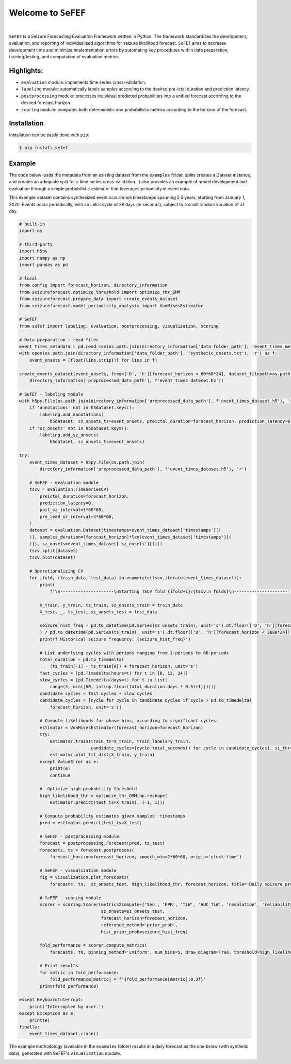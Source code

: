 Welcome to ``SeFEF``
======================

.. image:: https://raw.githubusercontent.com/anascacais/sefef/main/docs/logo/sefef-logo.png
    :align: center
    :alt: SeFEF logo

|

``SeFEF`` is a Seizure Forecasting Evaluation Framework written in Python.
The framework standardizes the development, evaluation, and reporting of individualized algorithms for seizure likelihood forecast. 
``SeFEF`` aims to decrease development time and minimize implementation errors by automating key procedures within data preparation, training/testing, and computation of evaluation metrics. 

Highlights:
-----------

- ``evaluation`` module: implements time series cross-validation.
- ``labeling`` module: automatically labels samples according to the desired pre-ictal duration and prediction latency.
- ``postprocessing`` module: processes individual predicted probabilities into a unified forecast according to the desired forecast horizon.
- ``scoring`` module: computes both deterministic and probabilistic metrics according to the horizon of the forecast.  



Installation
------------

Installation can be easily done with ``pip``:

.. code:: bash

    $ pip install sefef

Example
--------------

The code below loads the metadata from an existing dataset from the ``examples`` folder, splits creates a Dataset instance, and creates an adequate split for a time series cross-validation. It also provides an example of model development and evaluation through a simple probabilistic estimator that leverages periodicity in event data. 

This example dataset contains synthesized event occurrence timestamps spanning 2.5 years, starting from January 1, 2020. Events occur periodically, with an initial cycle of 28 days (in seconds), subject to a small random variation of ±1 day.

.. code:: python

    # built-in
    import os

    # third-party
    import h5py
    import numpy as np
    import pandas as pd

    # local
    from config import forecast_horizon, directory_information
    from seizureforecast.optimize_threshold import optimize_thr_GMM
    from seizureforecast.prepare_data import create_events_dataset
    from seizureforecast.model_periodicity_analysis import VonMisesEstimator

    # SeFEF
    from sefef import labeling, evaluation, postprocessing, visualization, scoring

    # Data preparation - read files
    event_times_metadata = pd.read_csv(os.path.join(directory_information['data_folder_path'], 'event_times_metadata.csv'))
    with open(os.path.join(directory_information['data_folder_path'], 'synthetic_onsets.txt'), 'r') as f:
        event_onsets = [float(line.strip()) for line in f]

    create_events_dataset(event_onsets, freq=['D', 'h'][forecast_horizon < 60*60*24], dataset_filepath=os.path.join(
        directory_information['preprocessed_data_path'], f'event_times_dataset.h5'))

    # SeFEF - labeling module
    with h5py.File(os.path.join(directory_information['preprocessed_data_path'], f'event_times_dataset.h5'), 'r+') as h5dataset:
        if 'annotations' not in h5dataset.keys():
            labeling.add_annotations(
                h5dataset, sz_onsets_ts=event_onsets, preictal_duration=forecast_horizon, prediction_latency=0)
        if 'sz_onsets' not in h5dataset.keys():
            labeling.add_sz_onsets(
                h5dataset, sz_onsets_ts=event_onsets)

    try:
        event_times_dataset = h5py.File(os.path.join(
            directory_information['preprocessed_data_path'], f'event_times_dataset.h5'), 'r')

        # SeFEF - evaluation module
        tscv = evaluation.TimeSeriesCV(
            preictal_duration=forecast_horizon,
            prediction_latency=0,
            post_sz_interval=1*60*60,
            pre_lead_sz_interval=4*60*60,
        )
        dataset = evaluation.Dataset(timestamps=event_times_dataset['timestamps'][(
        )], samples_duration=[forecast_horizon]*len(event_times_dataset['timestamps'][(
        )]), sz_onsets=event_times_dataset['sz_onsets'][()])
        tscv.split(dataset)
        tscv.plot(dataset)

        # Operationalizing CV
        for ifold, (train_data, test_data) in enumerate(tscv.iterate(event_times_dataset)):
            print(
                f'\n---------------------\nStarting TSCV fold {ifold+1}/{tscv.n_folds}\n---------------------')

            X_train, y_train, ts_train, sz_onsets_train = train_data
            X_test, _, ts_test, sz_onsets_test = test_data

            seizure_hist_freq = pd.to_datetime(pd.Series(sz_onsets_train), unit='s').dt.floor(['D', 'h'][forecast_horizon < 3600*24]).nunique(
            ) / pd.to_datetime(pd.Series(ts_train), unit='s').dt.floor(['D', 'h'][forecast_horizon < 3600*24]).nunique()
            print(f'Historical seizure frequency: {seizure_hist_freq}')

            # List underlying cycles with periods ranging from 2-periods to 60-periods
            total_duration = pd.to_timedelta(
                (ts_train[-1] - ts_train[0]) + forecast_horizon, unit='s')
            fast_cycles = [pd.Timedelta(hours=t) for t in [6, 12, 24]]
            slow_cycles = [pd.Timedelta(days=t) for t in list(
                range(3, min([60, int(np.floor(total_duration.days * 0.5)+1)])))]
            candidate_cycles = fast_cycles + slow_cycles
            candidate_cycles = [cycle for cycle in candidate_cycles if cycle > pd.to_timedelta(
                forecast_horizon, unit='s')]

            # Compute likelihoods for phase bins, according to significant cycles.
            estimator = VonMisesEstimator(forecast_horizon=forecast_horizon)
            try:
                estimator.train(train_ts=X_train, train_labels=y_train,
                                candidate_cycles=[cycle.total_seconds() for cycle in candidate_cycles], si_thr=0.6)
                estimator.plot_fit_dist(X_train, y_train)
            except ValueError as e:
                print(e)
                continue

            #  Optimize high-probability threshold
            high_likelihood_thr = optimize_thr_GMM(np.reshape(
                estimator.predict(test_ts=X_train), (-1, 1)))

            # Compute probability estimates given samples' timestamps
            pred = estimator.predict(test_ts=X_test)

            # SeFEF - postprocessing module
            forecast = postprocessing.Forecast(pred, ts_test)
            forecasts, ts = forecast.postprocess(
                forecast_horizon=forecast_horizon, smooth_win=2*60*60, origin='clock-time')

            # SeFEF - visualization module
            fig = visualization.plot_forecasts(
                forecasts, ts,  sz_onsets_test, high_likelihood_thr, forecast_horizon, title='Daily seizure probability')

            # SeFEF - scoring module
            scorer = scoring.Scorer(metrics2compute=['Sen', 'FPR', 'TiW', 'AUC_TiW', 'resolution', 'reliability', 'BS', 'skill'],
                                    sz_onsets=sz_onsets_test,
                                    forecast_horizon=forecast_horizon,
                                    reference_method='prior_prob',
                                    hist_prior_prob=seizure_hist_freq)

            fold_performance = scorer.compute_metrics(
                forecasts, ts, binning_method='uniform', num_bins=5, draw_diagram=True, threshold=high_likelihood_thr)

            # Print results
            for metric in fold_performance:
                fold_performance[metric] = f'{fold_performance[metric]:0.3f}'
            print(fold_performance)

    except KeyboardInterrupt:
        print('Interrupted by user.')
    except Exception as e:
        print(e)
    finally:
        event_times_dataset.close()


The example methodology (available in the ``examples`` folder) results in a daily forecast as the one below (with synthetic data), generated with SeFEF's ``visualization`` module. 

.. image:: examples/forecasts.png
   :alt: Example forecast with synthetic data
   :width: 600px
   :align: center
